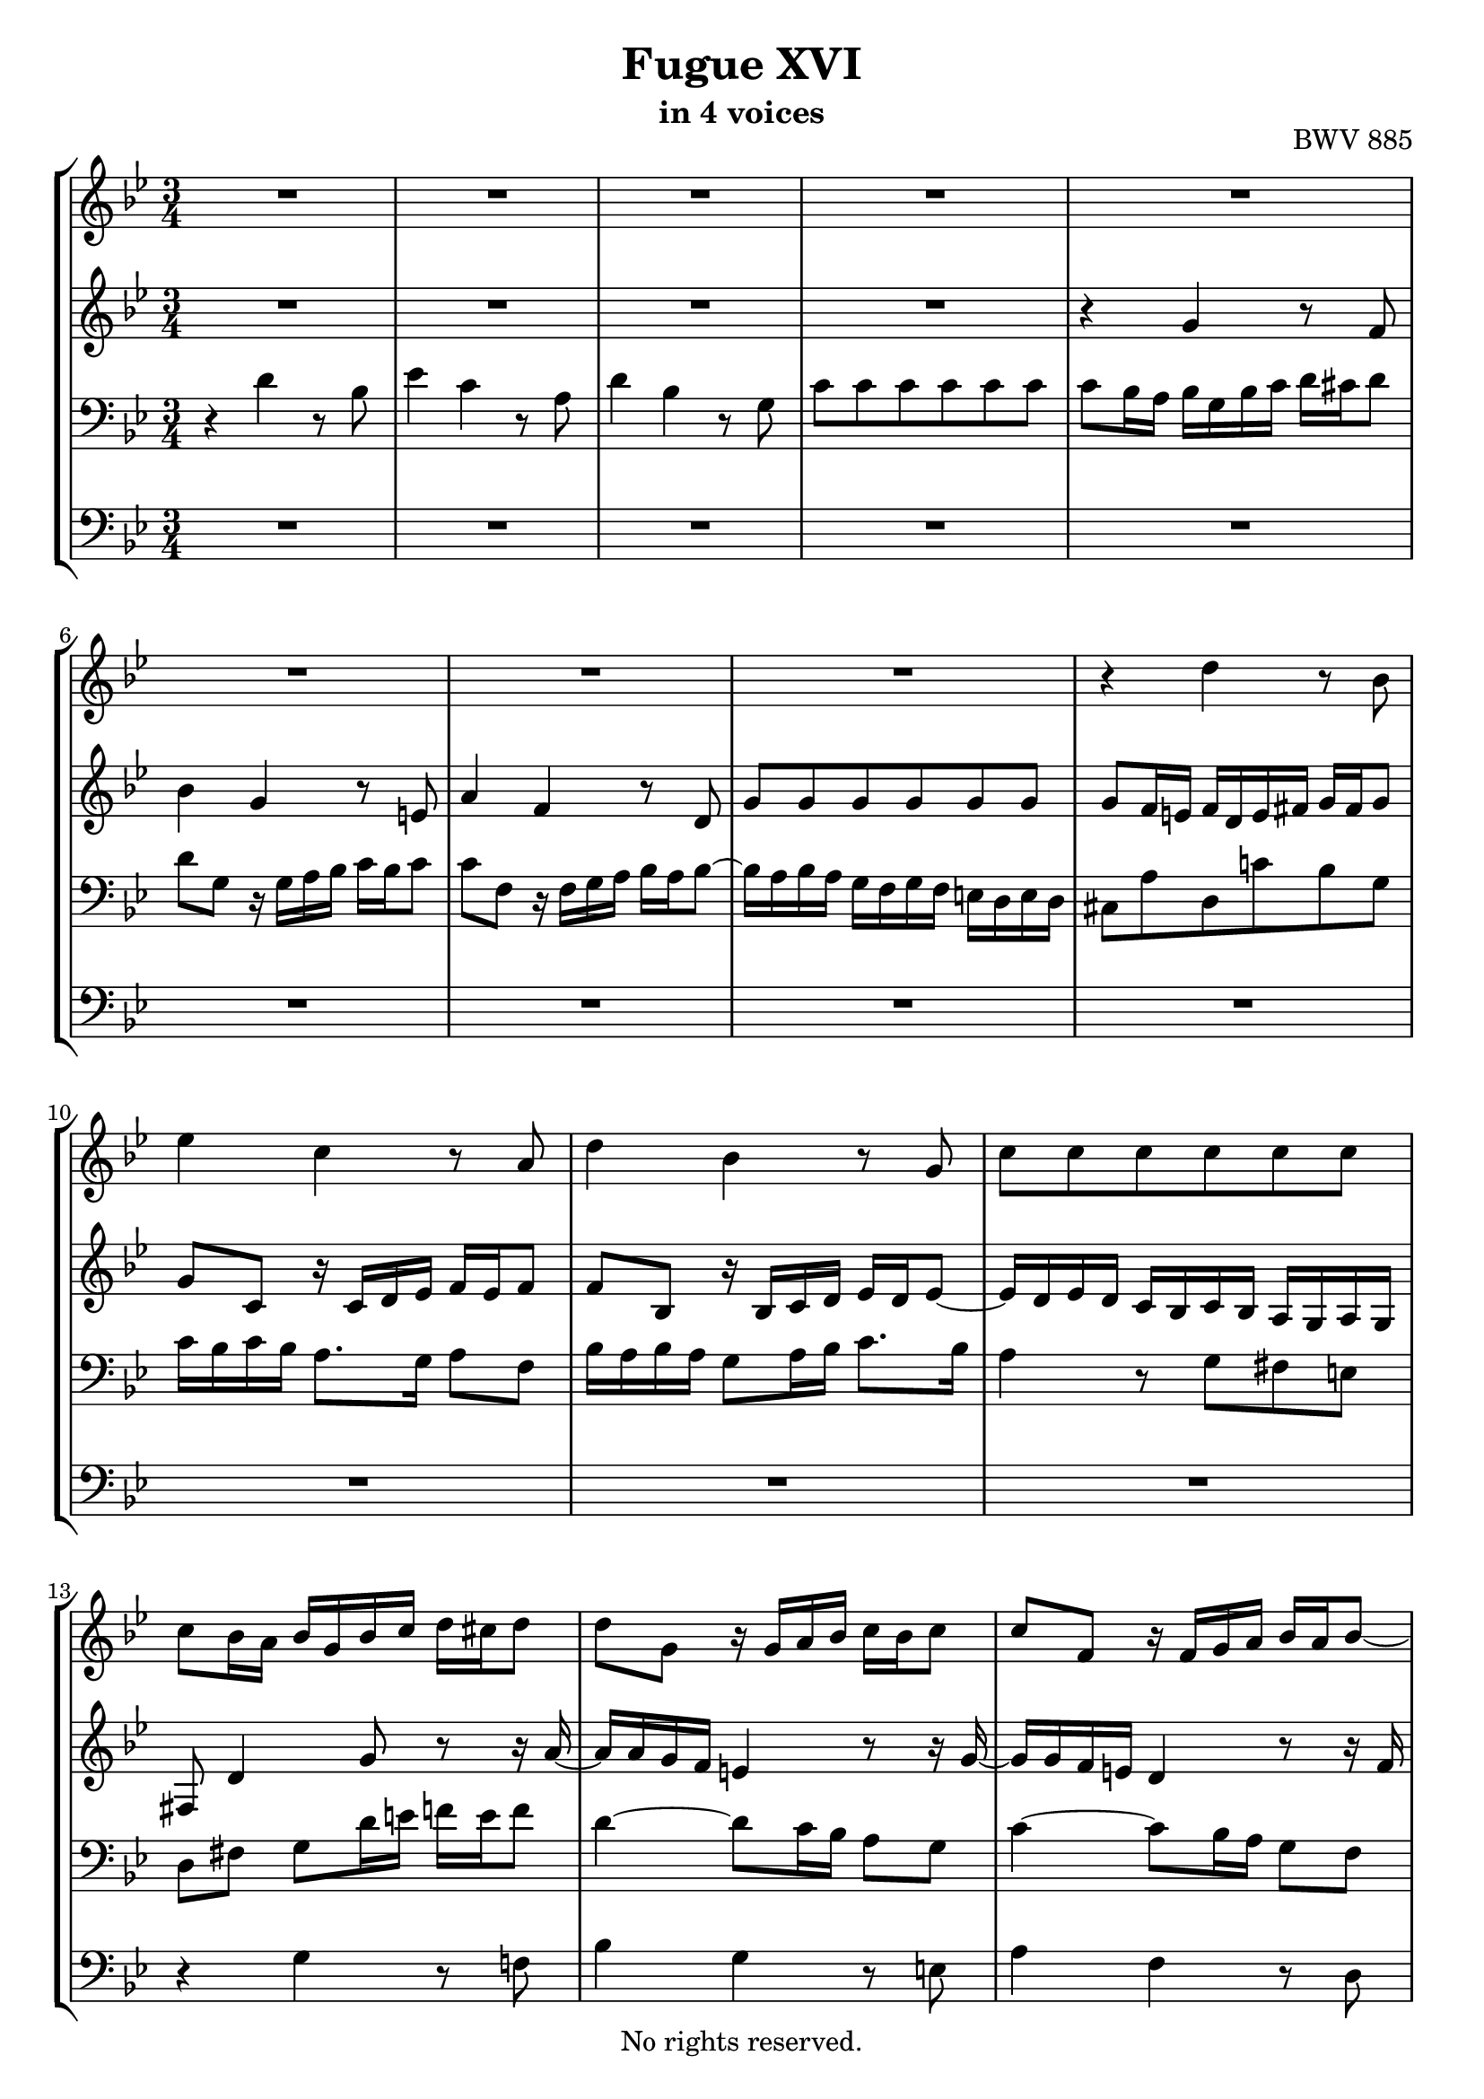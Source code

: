 \version "2.18.2"

%This edition was prepared and typeset by Kyle Rother using the 1866 Breitkopf & Härtel Bach-Gesellschaft Ausgabe as primary source. 
%Reference was made to both the Henle and Bärenreiter urtext editions, as well as the critical and scholarly commentary of Alfred Dürr, however the final expression is in all cases that of the composer or present editor.
%This edition is in the public domain, and the editor does not claim any rights in the content.

#(ly:expect-warning "Previous mark event here")
#(ly:expect-warning "Two simultaneous mark events, junking this one")

\header {
  title = "Fugue XVI"
  subtitle = "in 4 voices"
  opus = "BWV 885"
  copyright = "No rights reserved."
  tagline = ""
}

global = {
  \key g \minor
  \numericTimeSignature
  \time 3/4
}

soprano = \relative c'' {
  \global
  
  R2. | % m. 1
  R2. | % m. 2
  R2. | % m. 3
  R2. | % m. 4
  R2. | % m. 5
  R2. | % m. 6
  R2. | % m. 7
  R2. | % m. 8
  r4 d r8 bes | % m. 9
  es4 c r8 a | % m. 10
  d4 bes r8 g | % m. 11
  c8 c c c c c | % m. 12
  c8 bes16 a bes g bes c d cis d8 | % m. 13
  d8 g, r16 g a bes c bes c8 | % m. 14
  c8 f, r16 f g a bes a bes8~ | % m. 15
  bes16 a bes a g f g f e! d e d | % m. 16
  cis8 a' d, c'! b!16 d f8 | % m. 17
  es4 r r8 r16 a | % m. 18
  bes8. a16 g fis g fis g4~ | % m. 19
  g4 fis8. a16 d,8. c16 | % m. 20
  bes2 a4~ | % m. 21
  a16 a bes a g8. fis16 g4~ | % m. 22
  g8. bes16 a8. c16 fis,8. a16 | % m. 23
  d,8. fis16 g8 r r r16 bes~ | % m. 24
  bes16 bes a g a a b! c d c d8 | % m. 25
  d8 c16 b! c4 r8 r16 c~ | % m. 26
  c16 c bes! a bes d e! f! g f g8~ | % m. 27
  g8 f16 e! f d f g a g a8 | % m. 28
  a8 d, r16 d e! f g f g8 | % m. 29
  g8 c, r16 c d e! f e f8~ | % m. 30
  f8. f16 e! d e d cis d e8~ | % m. 31
  e8 d f4 r8 d | % m. 32
  g4 es r8 c | % m. 33
  f4 d r8 bes | % m. 34
  es8 es es es es es | % m. 35
  es8 d16 es f bes, f' g a g a8 | % m. 36
  a8 d, r16 d e! f g f g8 | % m. 37
  g8 c, r16 c d e! f e f8~ | % m. 38
  f16 d e! f g a bes g f e d c | % m. 39
  f8 c f es!16 d es8 c | % m. 40
  d8 g, g' f16 es f8 d | % m. 41
  es8 c as' g16 f g8 es | % m. 42
  f2~ f16 es d c | % m. 43
  b!8 d~ d16 g, c8~ c16 c b8 | % m. 44
  c4 r16 bes! a! g a4~ | % m. 45
  a16 g a bes g2~ | % m. 46
  g16 f g a f2~ | % m. 47
  f8. a16 g8. f16 bes8. a16 | % m. 48
  g4 f8 r r4 | % m. 49
  R2. | % m. 50
  r4 es' r8 c | % m. 51
  f4 d r8 bes | % m. 52
  es4 c r8 as | % m. 53
  d8 d d d d d | % m. 54
  d16 c d c b! a! b a g4~ | % m. 55
  g4~ g16 g a b! c4~ | % m. 56
  c8 b!16 a! b4 bes~ | % m. 57
  bes8 a!16 g a4 as~ | % m. 58
  as8 g16 f g f' g as bes as bes8 | % m. 59
  bes8 es, r16 es16 f g as g as8 | % m. 60
  as8 d, r16 d es f g f g8~ | % m. 61
  g8 bes as g f es | % m. 62
  d8 d es f g4~ | % m. 63
  g16 f g f es d es d c bes c bes | % m. 64
  a!4. bes8 c4~ | % m. 65
  c4 bes~ bes16 bes a g | % m. 66
  fis8 r r4 r | % m. 67
  R2. | % m. 68
  r4 d' r8 bes | % m. 69
  es4 c r8 a | % m. 70
  d4 bes r8 g | % m. 71
  c8 c c c c c | % m. 72
  c4 r8 d bes4 | % m. 73
  r8 c bes a a g | % m. 74
  g4 r16 a bes c d c d es | % m. 75
  a,4 r16 bes c! d es d es f | % m. 76
  b,!16 g a! b c b c8 c c | % m. 77
  c4 r8 fis g4 | % m. 78
  r16 bes a g fis e! d c! bes a g fis | % m. 79
  g2.~ | % m. 80
  g2.~ | % m. 81
  g8 r16 d'8 c bes a! g16 | % m. 82
  fis8 c'16 d32 es d8 g,4 fis8 | % m. 83
  g4 r r \bar "|." \override Staff.RehearsalMark #'break-visibility = #begin-of-line-invisible \mark\markup{\musicglyph #"scripts.ufermata"} | % m. 84
   
}

alto = \relative c'' {
  \global
  
  R2. | % m. 1
  R2. | % m. 2
  R2. | % m. 3
  R2. | % m. 4
  r4 g r8 f | % m. 5
  bes4 g r8 e! | % m. 6
  a4 f r8 d | % m. 7
  g8 g g g g g | % m. 8
  g8 f16 e! f d e fis g fis g8 | % m. 9
  g8 c, r16 c d es f es f8 | % m. 10
  f8 bes, r16 bes c d es d es8~ | % m. 11
  es16 d es d c bes c bes a g a g | % m. 12
  fis8 d'4 g8 r r16 a~ | % m. 13
  a16 a g f e!4 r8 r16 g~ | % m. 14
  g16 g f e! d4 r8 r16 f | % m. 15
  e!8. f16 e8. d16 cis8. d16 | % m. 16
  a4 r r8 r16 d'~ | % m. 17
  d8 g, c, bes'! a16 c es8~ | % m. 18
  es8 d r4 r8 r16 d | % m. 19
  c16 bes c bes c8. c16 bes a bes a | % m. 20
  g16 f g f es8. \prall d16 c4 | % m. 21
  f4 d r | % m. 22
  R2. | % m. 23
  R2. | % m. 24
  R2. | % m. 25
  R2. | % m. 26
  R2. | % m. 27
  r4 a' r8 f | % m. 28
  es4 g r8 e! | % m. 29
  a4 f r8 d | % m. 30
  g8 g g g g g | % m. 31
  g8 f r16 a bes c d c d8 | % m. 32
  d8 g, r16 g a bes c bes c8 | % m. 33
  c8 f, r16 f g a bes a bes8~ | % m. 34
  bes8. bes16 a g a g f4~ | % m. 35
  f4 r r8 r16 c' | % m. 36
  bes16 c bes a g4 r8 r16 bes | % m. 37
  a16 bes a g f4 r8 r16 a | % m. 38
  g2. | % m. 39
  f4 r r16 g as g | % m. 40
  f8 d r4 r16 a'! b! a | % m. 41
  g8 es r4 r16 b'! c bes | % m. 42
  as16 g as8~ as16 g as8~ as4~ | % m. 43
  as16 as g f es8. es16 d8. f16~ | % m. 44
  f16 f es d es4 r8 c | % m. 45
  f4 d r8 bes | % m. 46
  es4 c r8 a | % m. 47
  d8 d d d d d | % m. 48
  d8 c r4 r8 r16 f | % m. 49
  es8 d r4 r8 r16 g | % m. 50
  f8 es16 f g4 r8 es | % m. 51
  as4 f r8 d | % m. 52
  g4 es r8 c | % m. 53
  f8 f f f f f | % m. 54
  f8 f f f r16 f g f~ | % m. 55
  f16 es f d es4~ es8 as | % m. 56
  f4 r16 as g f e! f e f | % m. 57
  e!4 r16 g f es d es d es | % m. 58
  d4 r16 d' es f g f g8 | % m. 59
  g8 c, r16 c d es f es f8 | % m. 60
  f8 bes, r16 bes c d es d es8~ | % m. 61
  es16 des es des c bes c bes as g as g | % m. 62
  f8 f g as bes b! | % m. 63
  c16 d es d c bes c bes as g as g | % m. 64
  fis4. g8 a4~ | % m. 65
  a16 d, es d~ d d es d c8 cis | % m. 66
  d8 r r16 a' bes c d c d8 | % m. 67
  d8 g, r16 g a bes c bes c8 | % m. 68
  c8 fis, r16 fis g a bes a bes8 | % m. 69
  bes8 es, r16 e! f g a g a8 | % m. 70
  a8 d, r16 d e! fis g fis g8~ | % m. 71
  g8 bes a g fis g | % m. 72
  a4 r8 fis g4 | % m. 73
  r8 a g4 fis | % m. 74
  d4 r r | % m. 75
  r16 e! f g a g a8~ a as | % m. 76
  g8 r r r16 bes a g a g | % m. 77
  fis4 r8 a bes4 | % m. 78
  R2. | % m. 79
  r16 b,! c d es d es8 es4 | % m. 80
  r16 c d es f es f8 f4~ | % m. 81
  f8 as g f es4 | % m. 82
  d8 r r es d4 | % m. 83
  d4 r r \bar "|." | % m. 84
   
}

tenor = \relative c' {
  \global
  
  r4 d r8 bes | % m. 1
  es4 c r8 a | % m. 2
  d4 bes r8 g | % m. 3
  c8 c c c c c | % m. 4
  c8 bes16 a bes g bes c d cis d8 | % m. 5
  d8 g, r16 g a bes c bes c8 | % m. 6
  c8 f, r16 f g a bes a bes8~ | % m. 7
  bes16 a bes a g f g f e! d e d | % m. 8
  cis8 a' d, c'! bes g | % m. 9
  c16 bes c bes a8. g16 a8 f | % m. 10
  bes16 a bes a g8 a16 bes c8. bes16 | % m. 11
  a4 r8 g fis e! | % m. 12
  d8 fis g d'16 e! f! e f8 | % m. 13
  d4~ d8 c16 bes a8 g | % m. 14
  c4~ c8 bes16 a g8 f | % m. 15
  bes4 r r | % m. 16
  R2. | % m. 17
  R2. | % m. 18
  R2. | % m. 19
  r4 d r8 bes | % m. 20
  es4 c r8 a | % m. 21
  d4 bes r8 g | % m. 22
  c8 c c c c c~ | % m. 23
  c8 bes16 a bes g a bes c bes c8 | % m. 24
  c8 f16 e! f8 r r r16 \clef treble f~ | % m. 25
  f16 f es! d es c fis g a g16 a8 | % m. 26
  a8 g16 fis g8 r r r16 \clef bass cis,! | % m. 27
  d16 cis d a d,8 d'16 e! f8 d | % m. 28
  g16 g, a bes c g c d e!8 c | % m. 29
  f16 f, g a bes f bes c d c bes a | % m. 30
  bes16 d cis d g, bes a bes e,! e'! cis a | % m. 31
  d16 d, f a d c! d c bes d g, bes | % m. 32
  es,16 g a bes c bes c bes a c f, a | % m. 33
  d,16 f g a bes a bes a g bes es, g | % m. 34
  c,16 g' a bes c d c bes a f g a | % m. 35
  bes16 a bes c d c d e! f e f8~ | % m. 36
  f4 d e!~ | % m. 37
  e4 c d~ | % m. 38
  d2 c4~ | % m. 39
  c4 r r | % m. 40
  R2. | % m. 41
  R2. | % m. 42
  R2. | % m. 43
  R2. | % m. 44
  r4 c r8 a | % m. 45
  d4 bes r8 g | % m. 46
  c4 a r8 f | % m. 47
  bes8 bes bes bes bes bes | % m. 48
  bes8 a16 g a g a b! c b c8~ | % m. 49
  c8 b!16 a g d g a b c d8~ | % m. 50
  d8 c r16 g a b! c b c8 | % m. 51
  c8 f, r16 f g as bes as bes8 | % m. 52
  bes8 es, r16 es f g as g as8~ | % m. 53
  as16 g as g f es f es d c d c | % m. 54
  b!8 b'! b b c d~ | % m. 55
  d8 g, c4~ c8 f | % m. 56
  d2 des4 | % m. 57
  c2 ces4 | % m. 58
  bes4 d r8 bes | % m. 59
  es4 c r8 as! | % m. 60
  d4 bes r8 g | % m. 61
  c8 c c c c c | % m. 62
  d16 c d c bes as! bes as g f g f | % m. 63
  es8 es' es es es es | % m. 64
  es16 d es d c bes c bes a g a g | % m. 65
  fis8 a bes fis g4 | % m. 66
  a8 r d4 r8 bes | % m. 67
  es4 c r8 a | % m. 68
  d4 bes r8 g | % m. 69
  c4 a r8 f | % m. 70
  bes4 g r8 bes | % m. 71
  a8 g es' es es es | % m. 72
  d4 r8 d d4 | % m. 73
  r8 es d4 c | % m. 74
  bes4 r r16 a bes c | % m. 75
  d16 cis d8~ d a16 b! c! b c8 | % m. 76
  d8 r r r16 d c bes! c bes | % m. 77
  a4 r8 c d4 | % m. 78
  r4 r16 a bes c! d4~ | % m. 79
  d16 g, a b! c b c8 c4 | % m. 80
  r16 a b! c d c d8 d4~ | % m. 81
  d8 f es d c bes | % m. 82
  a8 r r bes a16 bes c8~ | % m. 83
  c8 b! r4 r \bar "|." | % m. 84
    
}

bass = \relative c' {
  \global
  
  R2. | % m. 1
  R2. | % m. 2
  R2. | % m. 3
  R2. | % m. 4
  R2. | % m. 5
  R2. | % m. 6
  R2. | % m. 7
  R2. | % m. 8
  R2. | % m. 9
  R2. | % m. 10
  R2. | % m. 11
  R2. | % m. 12
  r4 g r8 f! | % m. 13
  bes4 g r8 e! | % m. 14
  a4 f r8 d | % m. 15
  g8 g g g g g | % m. 16
  g8 f16 e! f d es f g f g8 | % m. 17
  c,16 b! c d es c d es f es f8 | % m. 18
  bes,16 f' g a bes a bes8 r16 e,! fis g | % m. 19
  a16 g a8 r16 d, e! fis g fis g8 | % m. 20
  g8 c, r16 c d es f es f8 | % m. 21
  f8 bes, r16 bes c d es d es8~ | % m. 22
  es16 d es d c bes c bes a g a g | % m. 23
  fis8 d' g, f'! e! c | % m. 24
  f8 a d, c' b! g | % m. 25
  c8 g c, a' fis d | % m. 26
  g8 bes e,! d' cis a | % m. 27
  d16 r r8 r4 r | % m. 28
  R2. | % m. 29
  R2. | % m. 30
  R2. | % m. 31
  R2. | % m. 32
  R2. | % m. 33
  R2. | % m. 34
  R2. | % m. 35
  r4 bes r8 a | % m. 36
  d4 bes r8 g | % m. 37
  c4 a r8 f | % m. 38
  bes8 bes bes bes bes bes | % m. 39
  bes8 a16 g a f a b! c b c8~ | % m. 40
  c16 c b! a b g b c d c d8~ | % m. 41
  d16 g, c b! c g c d es d es8~ | % m. 42
  es8. es16 d8. c16 b!8. d16 | % m. 43
  g,8 b! c as f g | % m. 44
  c,4 r16 c d es f es f8 | % m. 45
  f8 bes, r16 bes c d es d es8 | % m. 46
  es8 a, r16 a bes c d c d8~ | % m. 47
  d16 c d c bes a bes a g f g f | % m. 48
  e!16 c d c f c f g as8 d, | % m. 49
  g16 fis g a! b! a b d g8 b, | % m. 50
  c16 c' g es c4 r8 r16 as'~ | % m. 51
  as16 d,8 as'16 bes4 r8 r16 g~ | % m. 52
  g16 c,8 g'16 as4 r8 r16 f | % m. 53
  b,!4 r8 d f, as | % m. 54
  g8 g' g g a! b! | % m. 55
  es,4~ es16 es f g as g as8 | % m. 56
  as8 d, r16 d es f g f g8 | % m. 57
  g8 c, r16 c d es f es f8 | % m. 58
  f8 bes, bes'4 r8 g | % m. 59
  c4 as r8 f | % m. 60
  bes4 g r8 es | % m. 61
  as8 as as as as as | % m. 62
  bes8 as g f es d | % m. 63
  c8 c' c c c c | % m. 64
  c8 bes a g fis e! | % m. 65
  d8 fis! g d es4 | % m. 66
  d8 d, r4 r | % m. 67
  R2. | % m. 68
  r4 r16 d' e! fis g fis g8 | % m. 69
  g8 c, r16 c d e! f e f8 | % m. 70
  f8 bes, r16 bes c d es! d es8~ | % m. 71
  es16 d es d c bes c bes a g a g | % m. 72
  fis4 r8 d g4 | % m. 73
  r8 c d4 d, | % m. 74
  g16 d' e! fis g fis g8 g4~ | % m. 75
  g8 f f2~ | % m. 76
  f16 b,! c d es d es8 es4~ | % m. 77
  es4 r8 es d4 | % m. 78
  r8 cis d4 r8 d | % m. 79
  es4 c r16 a b! c | % m. 80
  d4 b! r16 g a b | % m. 81
  c8 c c c c c | % m. 82
  c8 bes16 a bes8 c d d, | % m. 83
  g4 r r \bar "|." \override Staff.RehearsalMark #'direction = #DOWN \mark\markup{\musicglyph #"scripts.dfermata"} | % m. 84 
  
}

\score {
  \new StaffGroup
  <<
    \new Staff = "soprano" 
      \soprano
    
    \new Staff = "alto"
      \alto
    
    \new Staff = "tenor" 
      { \clef bass \tenor }
    
    \new Staff = "bass" \with {
      \consists "Mark_engraver" }
      { \clef bass \bass }
      
  >>
  
\layout {
  indent = 0.0
  }

}
